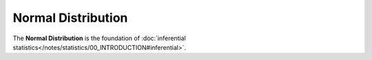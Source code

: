 .. _normal:

Normal Distribution
===================

The **Normal Distribution** is the foundation of :doc:`inferential statistics</notes/statistics/00_INTRODUCTION#inferential>`.